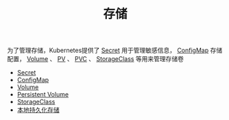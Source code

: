 #+TITLE: 存储
#+HTML_HEAD: <link rel="stylesheet" type="text/css" href="../../css/main.css" />
#+HTML_LINK_UP: ../security/security.html
#+HTML_LINK_HOME: ../theory.html
#+OPTIONS: num:nil timestamp:nil ^:nil

为了管理存储，Kubernetes提供了 _Secret_ 用于管理敏感信息， _ConfigMap_ 存储配置， _Volume_ 、 _PV_ 、 _PVC_ 、 _StorageClass_ 等用来管理存储卷

+ [[file:secret.org][Secret]]
+ [[file:config-map.org][ConfigMap]]
+ [[file:volume.org][Volume]]
+ [[file:persistent-volume.org][Persistent Volume]]
+ [[file:storage-class.org][StorageClass]]
+ [[file:local-storage.org][本地持久化存储]]
